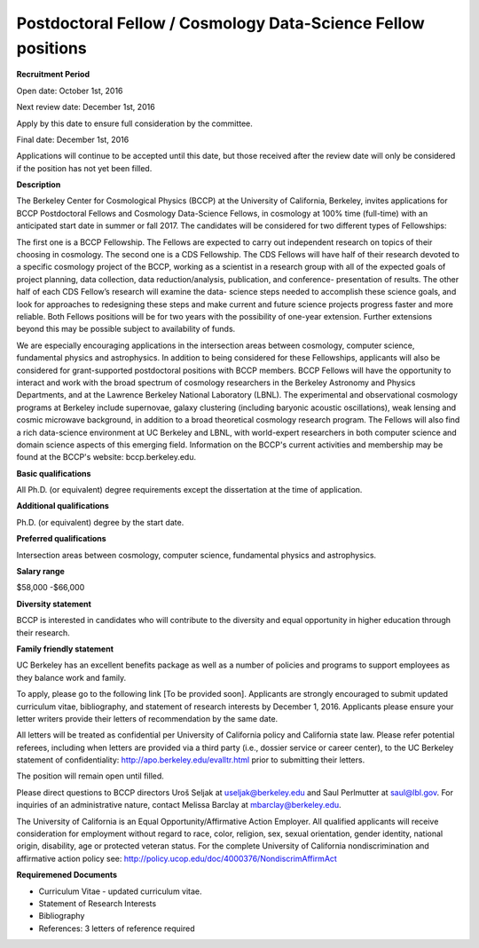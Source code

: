 .. title: BCCP Job Opportunities
.. slug: jobs
.. date: 2014-10-23 08:32:33
.. tags: 
.. description: 

Postdoctoral Fellow / Cosmology Data-Science Fellow positions
=======================================

**Recruitment Period**

Open date: October 1st, 2016

Next review date: December 1st, 2016

Apply by this date to ensure full consideration by the committee.

Final date: December 1st, 2016

Applications will continue to be accepted until this date, but those received after the review date will only be considered if the position has not yet been filled.

**Description**

The Berkeley Center for Cosmological Physics (BCCP) at the University of California, Berkeley, invites applications for BCCP Postdoctoral Fellows and Cosmology Data-Science Fellows, in cosmology at 100% time (full-time) with an anticipated start date in summer or fall 2017. The candidates will be considered for two different types of Fellowships:

The first one is a BCCP Fellowship. The Fellows are expected to carry out independent research on topics of their choosing in cosmology. The second one is a CDS Fellowship. The CDS Fellows will have half of their research devoted to a specific cosmology project of the BCCP, working as a scientist in a research group with all of the expected goals of project planning, data collection, data reduction/analysis, publication, and conference- presentation of results. The other half of each CDS Fellow’s research will examine the data- science steps needed to accomplish these science goals, and look for approaches to redesigning these steps and make current and future science projects progress faster and more reliable.
Both Fellows positions will be for two years with the possibility of one-year extension. Further extensions beyond this may be possible subject to availability of funds.

We are especially encouraging applications in the intersection areas between cosmology, computer science, fundamental physics and astrophysics. In addition to being considered for these Fellowships, applicants will also be considered for grant-supported postdoctoral positions with BCCP members. BCCP Fellows will have the opportunity to interact and work with the broad spectrum of cosmology researchers in the Berkeley Astronomy and Physics Departments, and at the Lawrence Berkeley National Laboratory (LBNL). The experimental and observational cosmology programs at Berkeley include supernovae, galaxy clustering (including baryonic acoustic oscillations), weak lensing and cosmic microwave background, in addition to a broad theoretical cosmology research program. The Fellows will also find a rich data-science environment at UC Berkeley and LBNL, with world-expert researchers in both computer science and domain science aspects of this emerging field. Information on the BCCP's current activities and membership may be found at the BCCP's website: bccp.berkeley.edu.

**Basic qualifications**

All Ph.D. (or equivalent) degree requirements except the dissertation at the time of application.

**Additional qualifications**

Ph.D. (or equivalent) degree by the start date.

**Preferred qualifications**

Intersection areas between cosmology, computer science, fundamental physics and astrophysics.

**Salary range**

$58,000 -$66,000

**Diversity statement**

BCCP is interested in candidates who will contribute to the diversity and equal opportunity in higher education through their research.

**Family friendly statement**

UC Berkeley has an excellent benefits package as well as a number of policies and programs to support employees as they balance work and family.

To apply, please go to the following link [To be provided soon]. Applicants are strongly encouraged to submit updated curriculum vitae, bibliography, and statement of research interests by December 1, 2016. Applicants please ensure your letter writers provide their letters of recommendation by the same date.

All letters will be treated as confidential per University of California policy and California state law. Please refer potential referees, including when letters are provided via a third party (i.e., dossier service or career center), to the UC Berkeley statement of confidentiality: http://apo.berkeley.edu/evalltr.html prior to submitting their letters.

The position will remain open until filled.

Please direct questions to BCCP directors Uroš Seljak at useljak@berkeley.edu and Saul Perlmutter at saul@lbl.gov. For inquiries of an administrative nature, contact Melissa Barclay at mbarclay@berkeley.edu.

The University of California is an Equal Opportunity/Affirmative Action Employer. All qualified applicants will receive consideration for employment without regard to race, color, religion, sex, sexual orientation, gender identity, national origin, disability, age or protected veteran status. For the complete University of California nondiscrimination and affirmative action policy see: http://policy.ucop.edu/doc/4000376/NondiscrimAffirmAct

**Requiremened Documents**

- Curriculum Vitae - updated curriculum vitae.
- Statement of Research Interests
- Bibliography
- References: 3 letters of reference required

